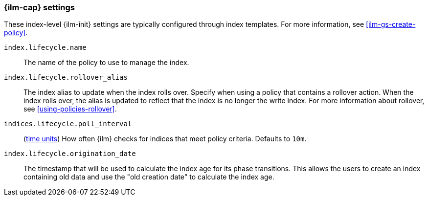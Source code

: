 [role="xpack"]
[[ilm-settings]]
=== {ilm-cap} settings

These index-level {ilm-init} settings are typically configured through index
templates. For more information, see <<ilm-gs-create-policy>>.

`index.lifecycle.name`::
The name of the policy to use to manage the index.

`index.lifecycle.rollover_alias`::
The index alias to update when the index rolls over. Specify when using a
policy that contains a rollover action. When the index rolls over, the alias is
updated to reflect that the index is no longer the write index. For more
information about rollover, see <<using-policies-rollover>>.

`indices.lifecycle.poll_interval`::
(<<time-units, time units>>) How often {ilm} checks for indices that meet policy
criteria. Defaults to `10m`.

`index.lifecycle.origination_date`::
The timestamp that will be used to calculate the index age for its phase
transitions. This allows the users to create an index containing old data and
use the "old creation date" to calculate the index age.
